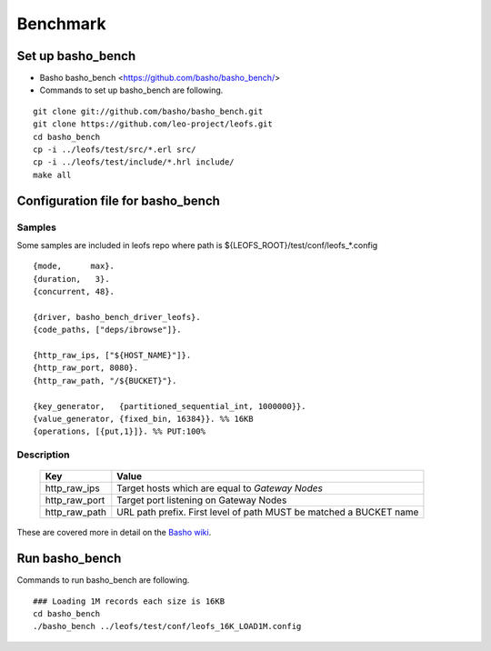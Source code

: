 .. LeoFS documentation master file, created by
   sphinx-quickstart on Tue Feb 21 10:38:17 2012.
   You can adapt this file completely to your liking, but it should at least
   contain the root `toctree` directive.

.. index::
    pair: Benchmark; Benchmark

Benchmark
================================

.. index::
    pair: Set up basho_bench; Set up basho_bench

Set up basho_bench
--------------------------------

* Basho basho_bench <https://github.com/basho/basho_bench/>
* Commands to set up basho_bench are following.

::

    git clone git://github.com/basho/basho_bench.git
    git clone https://github.com/leo-project/leofs.git
    cd basho_bench
    cp -i ../leofs/test/src/*.erl src/
    cp -i ../leofs/test/include/*.hrl include/
    make all

.. index::
    pair: Configuration file for basho_bench; Configuration file for basho_bench

Configuration file for basho_bench
-------------------------------------

Samples
^^^^^^^^^^^^^^^^^^^^^^^^^^^^^^^^^^^^^^^^^^^^^^^^^^^^^^^^^^^^^^^^^^^^^^^^^^^^^^

Some samples are included in leofs repo where path is ${LEOFS_ROOT}/test/conf/leofs_*.config

::

    {mode,      max}.
    {duration,   3}.
    {concurrent, 48}.
    
    {driver, basho_bench_driver_leofs}.
    {code_paths, ["deps/ibrowse"]}.
    
    {http_raw_ips, ["${HOST_NAME}"]}.
    {http_raw_port, 8080}.
    {http_raw_path, "/${BUCKET}"}.
    
    {key_generator,   {partitioned_sequential_int, 1000000}}.
    {value_generator, {fixed_bin, 16384}}. %% 16KB
    {operations, [{put,1}]}. %% PUT:100%

Description
^^^^^^^^^^^^^^^^^^^^^^^^^^^^^^^^^

  +---------------+--------------------------------------------------------+
  | Key           | Value                                                  |
  +===============+========================================================+
  | http_raw_ips  | Target hosts which are equal to `Gateway Nodes`        |
  +---------------+--------------------------------------------------------+
  | http_raw_port | Target port listening on Gateway Nodes                 |
  +---------------+--------------------------------------------------------+
  | http_raw_path | URL path prefix. First level of path MUST be matched a |
  |               | BUCKET name                                            |
  +---------------+--------------------------------------------------------+

These are covered more in detail on the `Basho wiki <http://wiki.basho.com/Benchmarking-with-Basho-Bench.html>`_.

.. index::
    pair: Run basho_bench; Run basho_bench

Run basho_bench
--------------------------------

Commands to run basho_bench are following.

::

    ### Loading 1M records each size is 16KB
    cd basho_bench
    ./basho_bench ../leofs/test/conf/leofs_16K_LOAD1M.config

 
